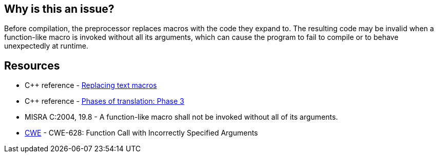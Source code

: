 == Why is this an issue?

Before compilation, the preprocessor replaces macros with the code they expand to. The resulting code may be invalid when a function-like macro is invoked without all its arguments, which can cause the program to fail to compile or to behave unexpectedly at runtime.

== Resources

* {cpp} reference - https://en.cppreference.com/w/cpp/preprocessor/replace[Replacing text macros]
* {cpp} reference - https://en.cppreference.com/w/cpp/language/translation_phases#Phase_3[Phases of translation: Phase 3]
* MISRA C:2004, 19.8 - A function-like macro shall not be invoked without all of its arguments.
* https://cwe.mitre.org/data/definitions/628[CWE] - CWE-628: Function Call with Incorrectly Specified Arguments

ifdef::env-github,rspecator-view[]

'''
== Implementation Specification
(visible only on this page)

=== Message

The invocation of macro "xxx" requires "yyy" arguments, but only "xxx" were provided.


endif::env-github,rspecator-view[]
